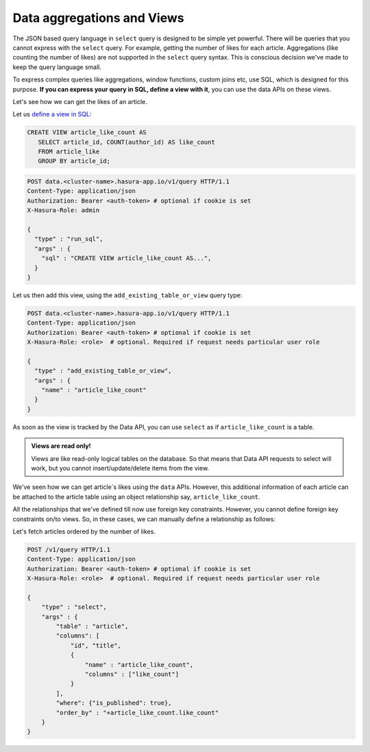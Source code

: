 Data aggregations and  Views
============================

The JSON based query language in ``select`` query is designed to be simple yet powerful. There will be queries that you cannot express with the ``select`` query. For example, getting the number of likes for each article. Aggregations (like counting the number of likes) are not supported in the ``select`` query syntax. This is conscious decision we've made to keep the query language small.

To express complex queries like aggregations, window functions, custom joins etc, use SQL, which is designed for this purpose. **If you can express your query in SQL, define a view with it**, you can use the data APIs on these views.

Let's see how we can get the likes of an article.

Let us `define a view in SQL <https://www.postgresql.org/docs/current/static/sql-createview.html>`_:

.. code-block:: sql

   CREATE VIEW article_like_count AS
      SELECT article_id, COUNT(author_id) AS like_count
      FROM article_like
      GROUP BY article_id;

.. code-block:: http

   POST data.<cluster-name>.hasura-app.io/v1/query HTTP/1.1
   Content-Type: application/json
   Authorization: Bearer <auth-token> # optional if cookie is set
   X-Hasura-Role: admin

   {
     "type" : "run_sql",
     "args" : {
       "sql" : "CREATE VIEW article_like_count AS...",
     }
   }

Let us then add this view, using the ``add_existing_table_or_view`` query type:

.. code-block:: http

   POST data.<cluster-name>.hasura-app.io/v1/query HTTP/1.1
   Content-Type: application/json
   Authorization: Bearer <auth-token> # optional if cookie is set
   X-Hasura-Role: <role>  # optional. Required if request needs particular user role

   {
     "type" : "add_existing_table_or_view",
     "args" : {
       "name" : "article_like_count"
     }
   }

As soon as the view is tracked by the Data API, you can use ``select`` as if ``article_like_count`` is a table.

.. admonition:: Views are read only!

   Views are like read-only logical tables on the database.
   So that means that Data API requests to select will work, but you cannot
   insert/update/delete items from the view.

We've seen how we can get article`s likes using the ``data`` APIs. However, this additional information of each article can be attached to the article table using an object relationship say, ``article_like_count``.

All the relationships that we've defined till now use foreign key constraints. However, you cannot define foreign key constraints on/to views. So, in these cases, we can manually define a relationship as follows:

.. code-block:: http
   :emphasize-lines: 11-15

   POST /v1/query HTTP/1.1
   Content-Type: application/json
   Authorization: Bearer <auth-token> # optional if cookie is set
   X-Hasura-Role: <role>  # optional. Required if request needs particular user role

   {
       "type": "create_object_relationship",
       "args": {
           "table": "article",
           "name": "article_like_count",
           "using": {
               "manual_configuration" : {
                   "remote_table" : "article_like_count",
                   "column_mapping" : {
                       "id" : "article_id"
                   }
               }
           }
       }
   }

Let's fetch articles ordered by the number of likes.

.. code-block:: http

   POST /v1/query HTTP/1.1
   Content-Type: application/json
   Authorization: Bearer <auth-token> # optional if cookie is set
   X-Hasura-Role: <role>  # optional. Required if request needs particular user role

   {
       "type" : "select",
       "args" : {
           "table" : "article",
           "columns": [
               "id", "title",
               {
                   "name" : "article_like_count",
                   "columns" : ["like_count"]
               }
           ],
           "where": {"is_published": true},
           "order_by" : "+article_like_count.like_count"
       }
   }
